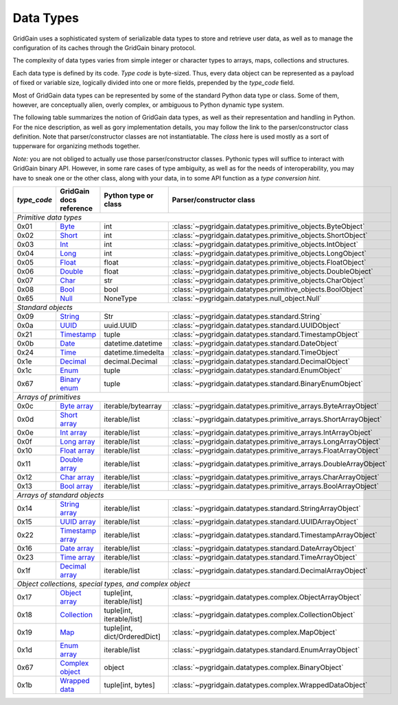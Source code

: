 ..  Copyright 2019 GridGain Systems, Inc. and Contributors.

..  Licensed under the GridGain Community Edition License (the "License");
    you may not use this file except in compliance with the License.
    You may obtain a copy of the License at

..      https://www.gridgain.com/products/software/community-edition/gridgain-community-edition-license

..  Unless required by applicable law or agreed to in writing, software
    distributed under the License is distributed on an "AS IS" BASIS,
    WITHOUT WARRANTIES OR CONDITIONS OF ANY KIND, either express or implied.
    See the License for the specific language governing permissions and
    limitations under the License.

.. _data_types:

==========
Data Types
==========

GridGain uses a sophisticated system of serializable data types
to store and retrieve user data, as well as to manage the configuration
of its caches through the GridGain binary protocol.

The complexity of data types varies from simple integer or character types
to arrays, maps, collections and structures.

Each data type is defined by its code. `Type code` is byte-sized. Thus,
every data object can be represented as a payload of fixed or variable size,
logically divided into one or more fields, prepended by the `type_code` field.

Most of GridGain data types can be represented by some of the standard Python
data type or class. Some of them, however, are conceptually alien, overly
complex, or ambiguous to Python dynamic type system.

The following table summarizes the notion of GridGain data types,
as well as their representation and handling in Python. For the nice
description, as well as gory implementation details, you may follow the link
to the parser/constructor class definition. Note that parser/constructor
classes are not instantiatable. The `class` here is used mostly as a sort of
tupperware for organizing methods together.

*Note:* you are not obliged to actually use those parser/constructor classes.
Pythonic types will suffice to interact with GridGain binary API.
However, in some rare cases of type ambiguity, as well as for the needs
of interoperability, you may have to sneak one or the other class, along
with your data, in to some API function as a *type conversion hint*.

+-----------+--------------------+-------------------------------+------------------------------------------------------------------+
|`type_code`|GridGain            |Python type                    |Parser/constructor                                                |
|           |docs reference      |or class                       |class                                                             |
+===========+====================+===============================+==================================================================+
|*Primitive data types*                                                                                                             |
+-----------+--------------------+-------------------------------+------------------------------------------------------------------+
|0x01       |Byte_               |int                            |:class:`~pygridgain.datatypes.primitive_objects.ByteObject`       |
+-----------+--------------------+-------------------------------+------------------------------------------------------------------+
|0x02       |Short_              |int                            |:class:`~pygridgain.datatypes.primitive_objects.ShortObject`      |
+-----------+--------------------+-------------------------------+------------------------------------------------------------------+
|0x03       |Int_                |int                            |:class:`~pygridgain.datatypes.primitive_objects.IntObject`        |
+-----------+--------------------+-------------------------------+------------------------------------------------------------------+
|0x04       |Long_               |int                            |:class:`~pygridgain.datatypes.primitive_objects.LongObject`       |
+-----------+--------------------+-------------------------------+------------------------------------------------------------------+
|0x05       |Float_              |float                          |:class:`~pygridgain.datatypes.primitive_objects.FloatObject`      |
+-----------+--------------------+-------------------------------+------------------------------------------------------------------+
|0x06       |Double_             |float                          |:class:`~pygridgain.datatypes.primitive_objects.DoubleObject`     |
+-----------+--------------------+-------------------------------+------------------------------------------------------------------+
|0x07       |Char_               |str                            |:class:`~pygridgain.datatypes.primitive_objects.CharObject`       |
+-----------+--------------------+-------------------------------+------------------------------------------------------------------+
|0x08       |Bool_               |bool                           |:class:`~pygridgain.datatypes.primitive_objects.BoolObject`       |
+-----------+--------------------+-------------------------------+------------------------------------------------------------------+
|0x65       |Null_               |NoneType                       |:class:`~pygridgain.datatypes.null_object.Null`                   |
+-----------+--------------------+-------------------------------+------------------------------------------------------------------+
|*Standard objects*                                                                                                                 |
+-----------+--------------------+-------------------------------+------------------------------------------------------------------+
|0x09       |String_             |Str                            |:class:`~pygridgain.datatypes.standard.String`                    |
+-----------+--------------------+-------------------------------+------------------------------------------------------------------+
|0x0a       |UUID_               |uuid.UUID                      |:class:`~pygridgain.datatypes.standard.UUIDObject`                |
+-----------+--------------------+-------------------------------+------------------------------------------------------------------+
|0x21       |Timestamp_          |tuple                          |:class:`~pygridgain.datatypes.standard.TimestampObject`           |
+-----------+--------------------+-------------------------------+------------------------------------------------------------------+
|0x0b       |Date_               |datetime.datetime              |:class:`~pygridgain.datatypes.standard.DateObject`                |
+-----------+--------------------+-------------------------------+------------------------------------------------------------------+
|0x24       |Time_               |datetime.timedelta             |:class:`~pygridgain.datatypes.standard.TimeObject`                |
+-----------+--------------------+-------------------------------+------------------------------------------------------------------+
|0x1e       |Decimal_            |decimal.Decimal                |:class:`~pygridgain.datatypes.standard.DecimalObject`             |
+-----------+--------------------+-------------------------------+------------------------------------------------------------------+
|0x1c       |Enum_               |tuple                          |:class:`~pygridgain.datatypes.standard.EnumObject`                |
+-----------+--------------------+-------------------------------+------------------------------------------------------------------+
|0x67       |`Binary enum`_      |tuple                          |:class:`~pygridgain.datatypes.standard.BinaryEnumObject`          |
+-----------+--------------------+-------------------------------+------------------------------------------------------------------+
|*Arrays of primitives*                                                                                                             |
+-----------+--------------------+-------------------------------+------------------------------------------------------------------+
|0x0c       |`Byte array`_       |iterable/bytearray             |:class:`~pygridgain.datatypes.primitive_arrays.ByteArrayObject`   |
+-----------+--------------------+-------------------------------+------------------------------------------------------------------+
|0x0d       |`Short array`_      |iterable/list                  |:class:`~pygridgain.datatypes.primitive_arrays.ShortArrayObject`  |
+-----------+--------------------+-------------------------------+------------------------------------------------------------------+
|0x0e       |`Int array`_        |iterable/list                  |:class:`~pygridgain.datatypes.primitive_arrays.IntArrayObject`    |
+-----------+--------------------+-------------------------------+------------------------------------------------------------------+
|0x0f       |`Long array`_       |iterable/list                  |:class:`~pygridgain.datatypes.primitive_arrays.LongArrayObject`   |
+-----------+--------------------+-------------------------------+------------------------------------------------------------------+
|0x10       |`Float array`_      |iterable/list                  |:class:`~pygridgain.datatypes.primitive_arrays.FloatArrayObject`  |
+-----------+--------------------+-------------------------------+------------------------------------------------------------------+
|0x11       |`Double array`_     |iterable/list                  |:class:`~pygridgain.datatypes.primitive_arrays.DoubleArrayObject` |
+-----------+--------------------+-------------------------------+------------------------------------------------------------------+
|0x12       |`Char array`_       |iterable/list                  |:class:`~pygridgain.datatypes.primitive_arrays.CharArrayObject`   |
+-----------+--------------------+-------------------------------+------------------------------------------------------------------+
|0x13       |`Bool array`_       |iterable/list                  |:class:`~pygridgain.datatypes.primitive_arrays.BoolArrayObject`   |
+-----------+--------------------+-------------------------------+------------------------------------------------------------------+
|*Arrays of standard objects*                                                                                                       |
+-----------+--------------------+-------------------------------+------------------------------------------------------------------+
|0x14       |`String array`_     |iterable/list                  |:class:`~pygridgain.datatypes.standard.StringArrayObject`         |
+-----------+--------------------+-------------------------------+------------------------------------------------------------------+
|0x15       |`UUID array`_       |iterable/list                  |:class:`~pygridgain.datatypes.standard.UUIDArrayObject`           |
+-----------+--------------------+-------------------------------+------------------------------------------------------------------+
|0x22       |`Timestamp array`_  |iterable/list                  |:class:`~pygridgain.datatypes.standard.TimestampArrayObject`      |
+-----------+--------------------+-------------------------------+------------------------------------------------------------------+
|0x16       |`Date array`_       |iterable/list                  |:class:`~pygridgain.datatypes.standard.DateArrayObject`           |
+-----------+--------------------+-------------------------------+------------------------------------------------------------------+
|0x23       |`Time array`_       |iterable/list                  |:class:`~pygridgain.datatypes.standard.TimeArrayObject`           |
+-----------+--------------------+-------------------------------+------------------------------------------------------------------+
|0x1f       |`Decimal array`_    |iterable/list                  |:class:`~pygridgain.datatypes.standard.DecimalArrayObject`        |
+-----------+--------------------+-------------------------------+------------------------------------------------------------------+
|*Object collections, special types, and complex object*                                                                            |
+-----------+--------------------+-------------------------------+------------------------------------------------------------------+
|0x17       |`Object array`_     |tuple[int, iterable/list]      |:class:`~pygridgain.datatypes.complex.ObjectArrayObject`          |
+-----------+--------------------+-------------------------------+------------------------------------------------------------------+
|0x18       |`Collection`_       |tuple[int, iterable/list]      |:class:`~pygridgain.datatypes.complex.CollectionObject`           |
+-----------+--------------------+-------------------------------+------------------------------------------------------------------+
|0x19       |`Map`_              |tuple[int, dict/OrderedDict]   |:class:`~pygridgain.datatypes.complex.MapObject`                  |
+-----------+--------------------+-------------------------------+------------------------------------------------------------------+
|0x1d       |`Enum array`_       |iterable/list                  |:class:`~pygridgain.datatypes.standard.EnumArrayObject`           |
+-----------+--------------------+-------------------------------+------------------------------------------------------------------+
|0x67       |`Complex object`_   |object                         |:class:`~pygridgain.datatypes.complex.BinaryObject`               |
+-----------+--------------------+-------------------------------+------------------------------------------------------------------+
|0x1b       |`Wrapped data`_     |tuple[int, bytes]              |:class:`~pygridgain.datatypes.complex.WrappedDataObject`          |
+-----------+--------------------+-------------------------------+------------------------------------------------------------------+

.. _Byte: https://apacheignite.readme.io/docs/binary-client-protocol-data-format#section-byte
.. _Short: https://apacheignite.readme.io/docs/binary-client-protocol-data-format#section-short
.. _Int: https://apacheignite.readme.io/docs/binary-client-protocol-data-format#section-int
.. _Long: https://apacheignite.readme.io/docs/binary-client-protocol-data-format#section-long
.. _Float: https://apacheignite.readme.io/docs/binary-client-protocol-data-format#section-float
.. _Double: https://apacheignite.readme.io/docs/binary-client-protocol-data-format#section-double
.. _Char: https://apacheignite.readme.io/docs/binary-client-protocol-data-format#section-char
.. _Bool: https://apacheignite.readme.io/docs/binary-client-protocol-data-format#section-bool
.. _Null: https://apacheignite.readme.io/docs/binary-client-protocol-data-format#section-null
.. _String: https://apacheignite.readme.io/docs/binary-client-protocol-data-format#section-string
.. _UUID: https://apacheignite.readme.io/docs/binary-client-protocol-data-format#section-uuid-guid-
.. _Timestamp: https://apacheignite.readme.io/docs/binary-client-protocol-data-format#section-timestamp
.. _Date: https://apacheignite.readme.io/docs/binary-client-protocol-data-format#section-date
.. _Time: https://apacheignite.readme.io/docs/binary-client-protocol-data-format#section-time
.. _Decimal: https://apacheignite.readme.io/docs/binary-client-protocol-data-format#section-decimal
.. _Enum: https://apacheignite.readme.io/docs/binary-client-protocol-data-format#section-enum
.. _Byte array: https://apacheignite.readme.io/docs/binary-client-protocol-data-format#section-byte-array
.. _Short array: https://apacheignite.readme.io/docs/binary-client-protocol-data-format#section-short-array
.. _Int array: https://apacheignite.readme.io/docs/binary-client-protocol-data-format#section-int-array
.. _Long array: https://apacheignite.readme.io/docs/binary-client-protocol-data-format#section-long-array
.. _Float array: https://apacheignite.readme.io/docs/binary-client-protocol-data-format#section-float-array
.. _Double array: https://apacheignite.readme.io/docs/binary-client-protocol-data-format#section-double-array
.. _Char array: https://apacheignite.readme.io/docs/binary-client-protocol-data-format#section-char-array
.. _Bool array: https://apacheignite.readme.io/docs/binary-client-protocol-data-format#section-bool-array
.. _String array: https://apacheignite.readme.io/docs/binary-client-protocol-data-format#section-string-array
.. _UUID array: https://apacheignite.readme.io/docs/binary-client-protocol-data-format#section-uuid-guid-array
.. _Timestamp array: https://apacheignite.readme.io/docs/binary-client-protocol-data-format#section-timestamp-array
.. _Date array: https://apacheignite.readme.io/docs/binary-client-protocol-data-format#section-date-array
.. _Time array: https://apacheignite.readme.io/docs/binary-client-protocol-data-format#section-time-array
.. _Decimal array: https://apacheignite.readme.io/docs/binary-client-protocol-data-format#section-decimal-array
.. _Object array: https://apacheignite.readme.io/docs/binary-client-protocol-data-format#section-object-collections
.. _Collection: https://apacheignite.readme.io/docs/binary-client-protocol-data-format#section-collection
.. _Map: https://apacheignite.readme.io/docs/binary-client-protocol-data-format#section-map
.. _Enum array: https://apacheignite.readme.io/docs/binary-client-protocol-data-format#section-enum-array
.. _Binary enum: https://apacheignite.readme.io/docs/binary-client-protocol-data-format#section-binary-enum
.. _Wrapped data: https://apacheignite.readme.io/docs/binary-client-protocol-data-format#section-wrapped-data
.. _Complex object: https://apacheignite.readme.io/docs/binary-client-protocol-data-format#section-complex-object
